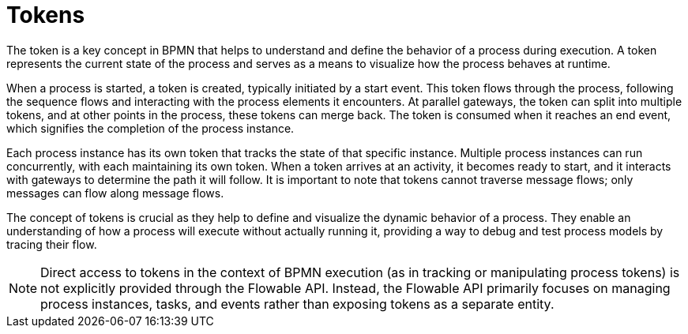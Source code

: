 = Tokens

The token is a key concept in BPMN that helps to understand and define the behavior of a process during execution. A token represents the current state of the process and serves as a means to visualize how the process behaves at runtime.

When a process is started, a token is created, typically initiated by a start event. This token flows through the process, following the sequence flows and interacting with the process elements it encounters. At parallel gateways, the token can split into multiple tokens, and at other points in the process, these tokens can merge back. The token is consumed when it reaches an end event, which signifies the completion of the process instance.

Each process instance has its own token that tracks the state of that specific instance. Multiple process instances can run concurrently, with each maintaining its own token. When a token arrives at an activity, it becomes ready to start, and it interacts with gateways to determine the path it will follow. It is important to note that tokens cannot traverse message flows; only messages can flow along message flows.

The concept of tokens is crucial as they help to define and visualize the dynamic behavior of a process. They enable an understanding of how a process will execute without actually running it, providing a way to debug and test process models by tracing their flow.

//todo: add token simulation section when simulation be implemented.

[NOTE]
====
Direct access to tokens in the context of BPMN execution (as in tracking or manipulating process tokens) is not explicitly provided through the Flowable API.
Instead, the Flowable API primarily focuses on managing process instances, tasks, and events rather than exposing tokens as a separate entity.
====

